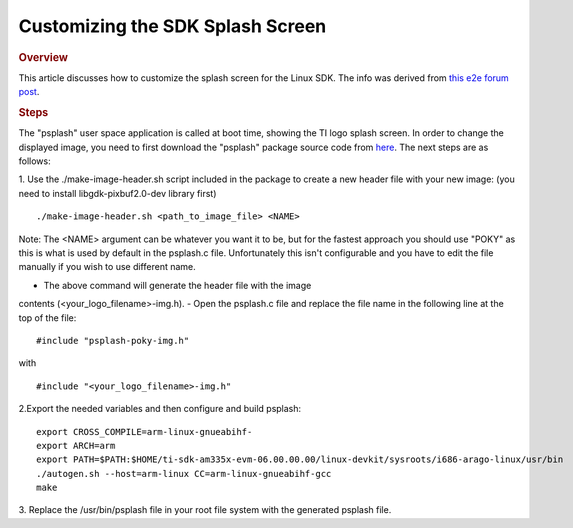 .. http://processors.wiki.ti.com/index.php/Customizing_the_SDK_Splash_Screen
Customizing the SDK Splash Screen
=============================================
.. rubric:: Overview
   :name: overview

This article discusses how to customize the splash screen for the Linux
SDK. The info was derived from `this e2e forum
post <http://e2e.ti.com/support/arm/sitara_arm/f/791/p/325588/1133908.aspx#1133908>`__.

.. rubric:: Steps
   :name: steps

The "psplash" user space application is called at boot time, showing the
TI logo splash screen. In order to change the displayed image, you need
to first download the "psplash" package source code from
`here <http://git.yoctoproject.org/cgit/cgit.cgi/psplash/>`__. The next
steps are as follows:

1. Use the ./make-image-header.sh script included in the package to
create a new header file with your new image: (you need to install
libgdk-pixbuf2.0-dev library first)

::

    ./make-image-header.sh <path_to_image_file> <NAME>

Note: The <NAME> argument can be whatever you want it to be, but for the
fastest approach you should use "POKY" as this is what is used by
default in the psplash.c file. Unfortunately this isn't configurable and
you have to edit the file manually if you wish to use different name.

- The above command will generate the header file with the image
contents (<your\_logo\_filename>-img.h). - Open the psplash.c file and
replace the file name in the following line at the top of the file:

::

    #include "psplash-poky-img.h"

with

::

    #include "<your_logo_filename>-img.h"

2.Export the needed variables and then configure and build psplash:

::

    export CROSS_COMPILE=arm-linux-gnueabihf-
    export ARCH=arm
    export PATH=$PATH:$HOME/ti-sdk-am335x-evm-06.00.00.00/linux-devkit/sysroots/i686-arago-linux/usr/bin
    ./autogen.sh --host=arm-linux CC=arm-linux-gnueabihf-gcc
    make

3. Replace the /usr/bin/psplash file in your root file system with the
generated psplash file.

